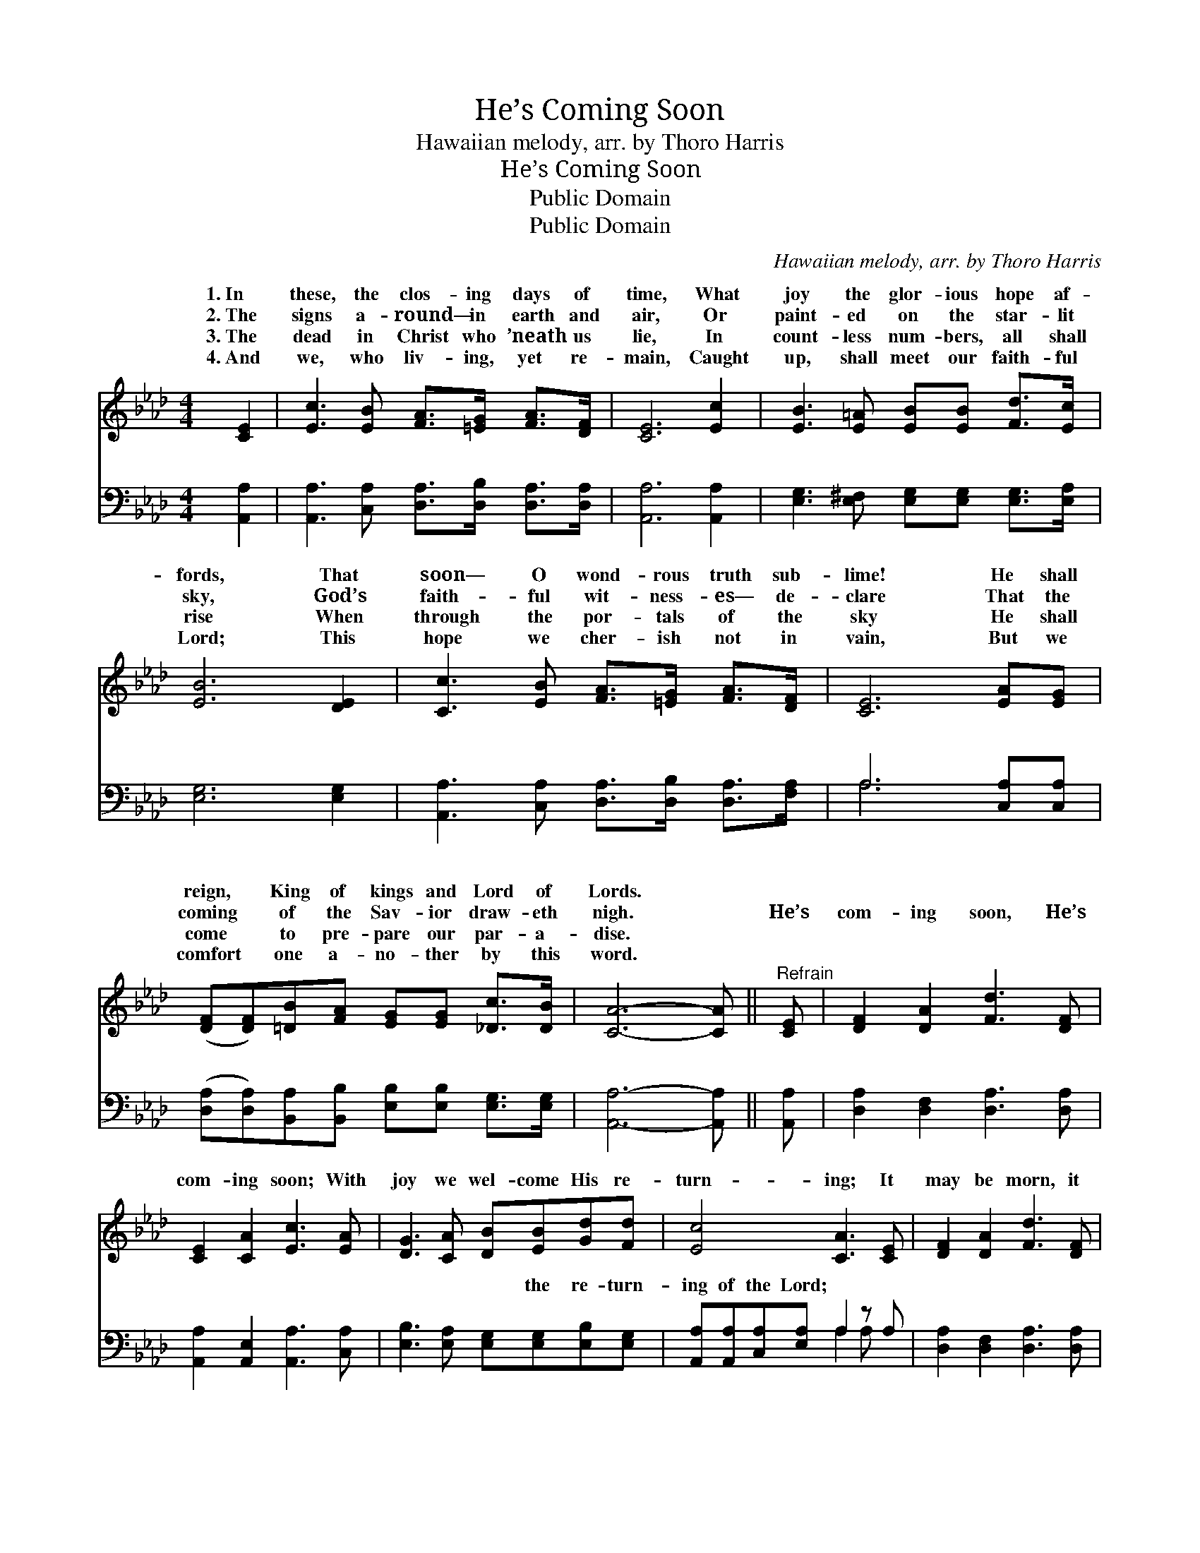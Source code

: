 X:1
T:He’s Coming Soon
T:Hawaiian melody, arr. by Thoro Harris
T:He’s Coming Soon
T:Public Domain
T:Public Domain
C:Hawaiian melody, arr. by Thoro Harris
Z:Public Domain
%%score ( 1 2 ) ( 3 4 )
L:1/8
M:4/4
K:Ab
V:1 treble 
V:2 treble 
V:3 bass 
V:4 bass 
V:1
 [CE]2 | [Ec]3 [EB] [FA]>[=EG] [FA]>[DF] | [CE]6 [Ec]2 | [EB]3 [E=A] [EB][EB] [Fd]>[Ec] | %4
w: 1.~In|these, the clos- ing days of|time, What|joy the glor- ious hope af-|
w: 2.~The|signs a- round— in earth and|air, Or|paint- ed on the star- lit|
w: 3.~The|dead in Christ who ’neath us|lie, In|count- less num- bers, all shall|
w: 4.~And|we, who liv- ing, yet re-|main, Caught|up, shall meet our faith- ful|
 [EB]6 [DE]2 | [Cc]3 [EB] [FA]>[=EG] [FA]>[DF] | [CE]6 [EA][EG] | %7
w: fords, That|soon— O wond- rous truth sub-|lime! He shall|
w: sky, God’s|faith- ful wit- ness- es— de-|clare That the|
w: rise When|through the por- tals of the|sky He shall|
w: Lord; This|hope we cher- ish not in|vain, But we|
 ([DF][DF])[=DB][FA] [EG][EG] [_Dc]>[DB] | [CA]6- [CA] ||"^Refrain" [CE] | [DF]2 [DA]2 [Fd]3 [DF] | %11
w: reign, * King of kings and Lord of|Lords. *|||
w: coming * of the Sav- ior draw- eth|nigh. *|He’s|com- ing soon, He’s|
w: come * to pre- pare our par- a-|dise. *|||
w: comfort * one a- no- ther by this|word. *|||
 [CE]2 [CA]2 [Ec]3 [EA] | [DG]3 [CA] [DB][EB][Gd][Fd] | [Ec]4 [CA]3 [CE] | [DF]2 [DA]2 [Fd]3 [DF] | %15
w: ||||
w: com- ing soon; With|joy we wel- come His re-|turn- ing; It|may be morn, it|
w: ||||
w: ||||
 [CE][CE][EA][EB] [Ec]3 [EA] | [DG]3 [CA] (c B2) [DE] | CCDB, C2 |] %18
w: |||
w: may be night or noon— We|know He’s com- * ing||
w: |||
w: |||
V:2
 x2 | x8 | x8 | x8 | x8 | x8 | x8 | x8 | x7 || x | x8 | x8 | x8 | x8 | x8 | x8 | x4 D3 x | A6 |] %18
w: ||||||||||||||||||
w: ||||||||||||||||soon.||
V:3
 [A,,A,]2 | [A,,A,]3 [C,A,] [D,A,]>[D,B,] [D,A,]>[D,A,] | [A,,A,]6 [A,,A,]2 | %3
w: ~|~ ~ ~ ~ ~ ~|~ ~|
 [E,G,]3 [E,^F,] [E,G,][E,G,] [E,G,]>[E,A,] | [E,G,]6 [E,G,]2 | %5
w: ~ ~ ~ ~ ~ ~|~ ~|
 [A,,A,]3 [C,A,] [D,A,]>[D,B,] [D,A,]>[F,A,] | A,6 [C,A,][C,A,] | %7
w: ~ ~ ~ ~ ~ ~|~ ~ ~|
 ([D,A,][D,A,])[B,,A,][B,,B,] [E,B,][E,B,] [E,G,]>[E,G,] | [A,,A,]6- [A,,A,] || [A,,A,] | %10
w: ~ * ~ ~ ~ ~ ~ ~|~ *|~|
 [D,A,]2 [D,F,]2 [D,A,]3 [D,A,] | [A,,A,]2 [A,,E,]2 [A,,A,]3 [C,A,] | %12
w: ~ ~ ~ ~|~ ~ ~ ~|
 [E,B,]3 [E,A,] [E,G,][E,G,][E,B,][E,G,] | [A,,A,][A,,A,][C,A,][E,A,] A,2 z A, | %14
w: ~ ~ ~ the re- turn-|ing of the Lord; ~ ~|
 [D,A,]2 [D,F,]2 [D,A,]3 [D,A,] | [A,,A,][A,,A,][C,A,][E,G,] A,3 [A,C] | %16
w: ~ ~ ~ ~|~ ~ ~ ~ our King|
 [E,B,]3 [F,A,] [E,G,]3 [E,B,] | A,E,F,F, E,2 |] %18
w: com- ing ver- y|soon. * * * *|
V:4
 x2 | x8 | x8 | x8 | x8 | x8 | A,6 x2 | x8 | x7 || x | x8 | x8 | x8 | x4 A,2 A, x | x8 | x4 A,3 x | %16
w: ||||||~|||||||~ ~||is|
 x8 | A,,6 |] %18
w: ||


